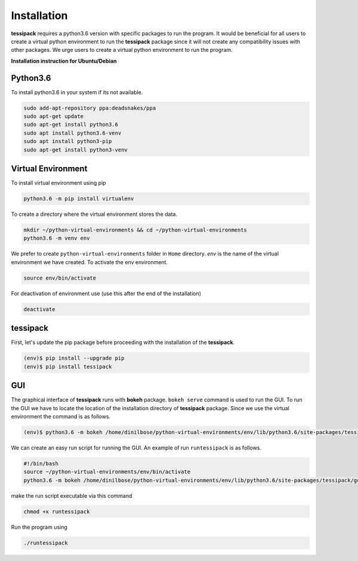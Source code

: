Installation
=====
**tessipack** requires a python3.6 version with specific packages to run the program.
It would be beneficial for all users to create a virtual python environment to run the **tessipack**
package since it will not create any compatibility issues with other packages.
We urge users to create a virtual python environment to run the program.

.. _installation:

**Installation instruction for Ubuntu/Debian**

Python3.6
------------

To install python3.6 in your system if its not available.

.. code-block:: console

    sudo add-apt-repository ppa:deadsnakes/ppa
    sudo apt-get update
    sudo apt-get install python3.6
    sudo apt install python3.6-venv
    sudo apt install python3-pip
    sudo apt-get install python3-venv



Virtual Environment
-------------------
To install virtual environment using pip

.. code-block:: console

    python3.6 -m pip install virtualenv


To create a directory where the virtual environment stores the data.

.. code-block:: console

    mkdir ~/python-virtual-environments && cd ~/python-virtual-environments
    python3.6 -m venv env

We prefer to create  ``python-virtual-environments`` folder in ``Home`` directory. *env* is the name of the virtual environment we have created. To activate the env environment.

.. code-block:: console

   source env/bin/activate

For deactivation of environment use (use this after the end of the installation)

.. code-block:: console

   deactivate

tessipack
---------

First, let's update the pip package before proceeding with the installation of the **tessipack**.


.. code-block:: bash

   (env)$ pip install --upgrade pip
   (env)$ pip install tessipack


GUI
---
The graphical interface of **tessipack** runs with **bokeh** package.
``bokeh serve`` command is used to run the  GUI.
To run the GUI we have to locate the location of the installation directory of **tessipack** package.
Since we use the virtual environment the command is as follows.

.. code-block:: bash

  (env)$ python3.6 -m bokeh /home/dinilbose/python-virtual-environments/env/lib/python3.6/site-packages/tessipack/gui/

We can create an easy run script for running the GUI. An example of run ``runtessipack`` is as follows.

.. code-block:: bash

   #!/bin/bash
   source ~/python-virtual-environments/env/bin/activate
   python3.6 -m bokeh /home/dinilbose/python-virtual-environments/env/lib/python3.6/site-packages/tessipack/gui/

make the run script executable via this command

.. code-block:: bash

   chmod +x runtessipack

Run the  program using


.. code-block:: bash

   ./runtessipack
